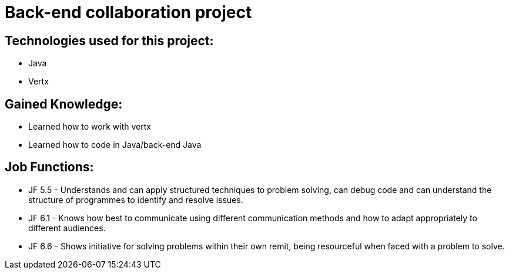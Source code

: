 # Back-end collaboration project

## Technologies used for this project:
- Java
- Vertx

## Gained Knowledge:
- Learned how to work with vertx
- Learned how to code in Java/back-end Java


## Job Functions:
- JF 5.5 - Understands and can apply structured techniques to problem solving, can debug code and can understand the structure of programmes to identify and resolve issues.
- JF 6.1 - Knows how best to communicate using different communication methods and how to adapt appropriately to different audiences.
- JF 6.6 - Shows initiative for solving problems within their own remit, being resourceful when faced with a problem to solve.


